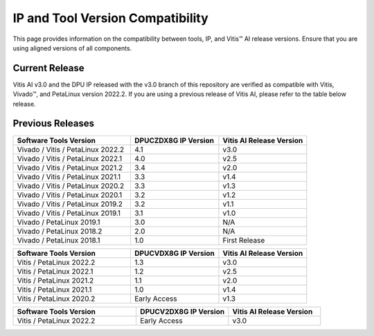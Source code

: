 .. _version-compatibility:

IP and Tool Version Compatibility
=================================

This page provides information on the compatibility between tools, IP, and Vitis |trade| AI release versions. Ensure that you are using aligned versions of all components.

Current Release
---------------

Vitis AI v3.0 and the DPU IP released with the v3.0 branch of this repository are verified as compatible with Vitis, Vivado |trade|, and PetaLinux version 2022.2. If you are using a previous release of Vitis AI, please refer to the table below release.


Previous Releases
-----------------



.. list-table::
   :widths: 40 30 30
   :header-rows: 1

   * - Software Tools Version
     - DPUCZDX8G IP Version
     - Vitis AI Release Version

   * - Vivado / Vitis / PetaLinux 2022.2
     - 4.1
     - v3.0

   * - Vivado / Vitis / PetaLinux 2022.1
     - 4.0
     - v2.5

   * - Vivado / Vitis / PetaLinux 2021.2
     - 3.4
     - v2.0

   * - Vivado / Vitis / PetaLinux 2021.1
     - 3.3
     - v1.4

   * - Vivado / Vitis / PetaLinux 2020.2
     - 3.3
     - v1.3

   * - Vivado / Vitis / PetaLinux 2020.1
     - 3.2
     - v1.2

   * - Vivado / Vitis / PetaLinux 2019.2
     - 3.2
     - v1.1

   * - Vivado / Vitis / PetaLinux 2019.1
     - 3.1
     - v1.0

   * - Vivado / PetaLinux 2019.1
     - 3.0
     - N/A

   * - Vivado / PetaLinux 2018.2
     - 2.0
     - N/A 

   * - Vivado / PetaLinux 2018.1
     - 1.0
     - First Release


.. list-table::
   :widths: 40 30 30
   :header-rows: 1

   * - Software Tools Version
     - DPUCVDX8G IP Version
     - Vitis AI Release Version

   * - Vitis / PetaLinux 2022.2
     - 1.3
     - v3.0

   * - Vitis / PetaLinux 2022.1
     - 1.2
     - v2.5

   * - Vitis / PetaLinux 2021.2
     - 1.1
     - v2.0

   * - Vitis / PetaLinux 2021.1
     - 1.0
     - v1.4

   * - Vitis / PetaLinux 2020.2
     - Early Access
     - v1.3

.. list-table::
   :widths: 40 30 30
   :header-rows: 1

   * - Software Tools Version
     - DPUCV2DX8G IP Version
     - Vitis AI Release Version

   * - Vitis / PetaLinux 2022.2
     - Early Access
     - v3.0

.. |trade|  unicode:: U+02122 .. TRADEMARK SIGN
   :ltrim:
.. |reg|    unicode:: U+02122 .. TRADEMARK SIGN
   :ltrim: